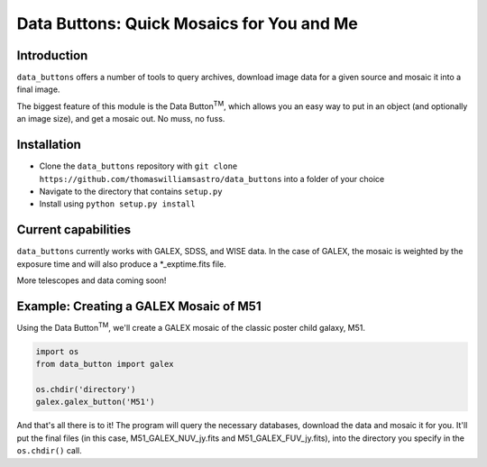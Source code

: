 ##########################################
Data Buttons: Quick Mosaics for You and Me
##########################################

============
Introduction
============

``data_buttons`` offers a number of tools to query archives, download image data for a given source and mosaic it into a
final image.

The biggest feature of this module is the Data Button\ :sup:`TM`\, which allows you an easy way to put in an object (and
optionally an image size), and get a mosaic out. No muss, no fuss.

============
Installation
============

* Clone the ``data_buttons`` repository with ``git clone https://github.com/thomaswilliamsastro/data_buttons`` into a
  folder of your choice

* Navigate to the directory that contains ``setup.py``

* Install using ``python setup.py install``

====================
Current capabilities
====================

``data_buttons`` currently works with GALEX, SDSS, and WISE data. In the case of GALEX, the mosaic is weighted by the
exposure time and will also produce a *_exptime.fits file.

More telescopes and data coming soon!

=======================================
Example: Creating a GALEX Mosaic of M51
=======================================

Using the Data Button\ :sup:`TM`\, we'll create a GALEX mosaic of the classic poster child galaxy, M51.

.. code-block:: python

    import os
    from data_button import galex

    os.chdir('directory')
    galex.galex_button('M51')

And that's all there is to it! The program will query the necessary databases, download the data and mosaic it for you.
It'll put the final files (in this case, M51_GALEX_NUV_jy.fits and M51_GALEX_FUV_jy.fits), into the directory you specify 
in the ``os.chdir()`` call.